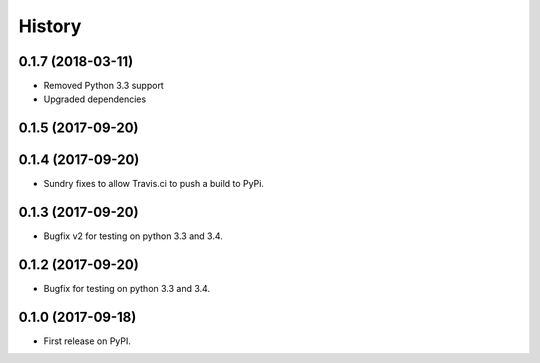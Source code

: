 =======
History
=======

0.1.7 (2018-03-11)
------------------
* Removed Python 3.3 support
* Upgraded dependencies

0.1.5 (2017-09-20)
------------------
0.1.4 (2017-09-20)
------------------

* Sundry fixes to allow Travis.ci to push a build to PyPi.

0.1.3 (2017-09-20)
------------------

* Bugfix v2 for testing on python 3.3 and 3.4.

0.1.2 (2017-09-20)
------------------

* Bugfix for testing on python 3.3 and 3.4.


0.1.0 (2017-09-18)
------------------

* First release on PyPI.
